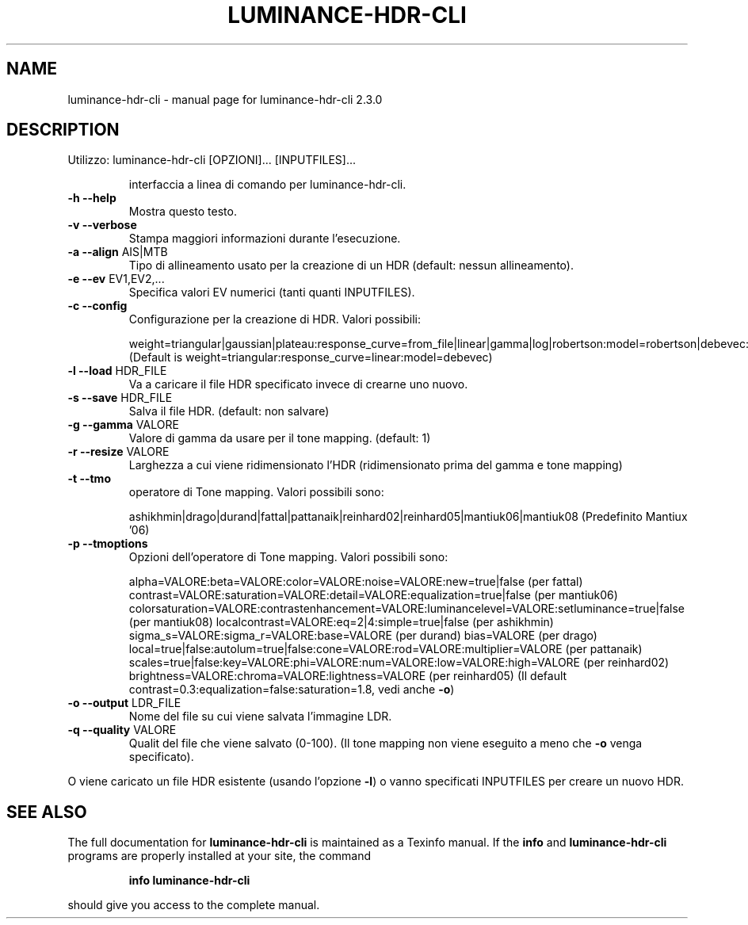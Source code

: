 .\" DO NOT MODIFY THIS FILE!  It was generated by help2man 1.40.10.
.TH LUMINANCE-HDR-CLI "1" "July 2012" "luminance-hdr-cli 2.3.0" "User Commands"
.SH NAME
luminance-hdr-cli \- manual page for luminance-hdr-cli 2.3.0
.SH DESCRIPTION
Utilizzo: luminance\-hdr\-cli [OPZIONI]... [INPUTFILES]...
.IP
interfaccia a linea di comando per luminance\-hdr\-cli.
.TP
\fB\-h\fR \fB\-\-help\fR
Mostra questo testo.
.TP
\fB\-v\fR \fB\-\-verbose\fR
Stampa maggiori informazioni durante l'esecuzione.
.TP
\fB\-a\fR \fB\-\-align\fR AIS|MTB
Tipo di allineamento usato per la creazione di un HDR (default: nessun allineamento).
.TP
\fB\-e\fR \fB\-\-ev\fR EV1,EV2,...
Specifica valori EV numerici (tanti quanti INPUTFILES).
.TP
\fB\-c\fR \fB\-\-config\fR
Configurazione per la creazione di HDR. Valori possibili:
.IP
weight=triangular|gaussian|plateau:response_curve=from_file|linear|gamma|log|robertson:model=robertson|debevec:curve_filename=your_file_here.m
(Default is weight=triangular:response_curve=linear:model=debevec)
.TP
\fB\-l\fR \fB\-\-load\fR HDR_FILE
Va a caricare il file HDR specificato invece di crearne uno nuovo.
.TP
\fB\-s\fR \fB\-\-save\fR HDR_FILE
Salva il file HDR. (default: non salvare)
.TP
\fB\-g\fR \fB\-\-gamma\fR VALORE
Valore di gamma da usare per il tone mapping. (default: 1)
.TP
\fB\-r\fR \fB\-\-resize\fR VALORE
Larghezza a cui viene ridimensionato l'HDR (ridimensionato prima del gamma e tone mapping)
.TP
\fB\-t\fR \fB\-\-tmo\fR
operatore di Tone mapping. Valori possibili sono:
.IP
ashikhmin|drago|durand|fattal|pattanaik|reinhard02|reinhard05|mantiuk06|mantiuk08
(Predefinito  Mantiux '06)
.TP
\fB\-p\fR \fB\-\-tmoptions\fR
Opzioni dell'operatore di Tone mapping. Valori possibili sono:
.IP
alpha=VALORE:beta=VALORE:color=VALORE:noise=VALORE:new=true|false (per fattal)
contrast=VALORE:saturation=VALORE:detail=VALORE:equalization=true|false (per mantiuk06)
colorsaturation=VALORE:contrastenhancement=VALORE:luminancelevel=VALORE:setluminance=true|false (per mantiuk08)
localcontrast=VALORE:eq=2|4:simple=true|false (per ashikhmin)
sigma_s=VALORE:sigma_r=VALORE:base=VALORE (per durand)
bias=VALORE (per drago)
local=true|false:autolum=true|false:cone=VALORE:rod=VALORE:multiplier=VALORE (per pattanaik)
scales=true|false:key=VALORE:phi=VALORE:num=VALORE:low=VALORE:high=VALORE (per reinhard02)
brightness=VALORE:chroma=VALORE:lightness=VALORE (per reinhard05)
(Il default  contrast=0.3:equalization=false:saturation=1.8, vedi anche \fB\-o\fR)
.TP
\fB\-o\fR \fB\-\-output\fR LDR_FILE
Nome del file su cui viene salvata l'immagine LDR.
.TP
\fB\-q\fR \fB\-\-quality\fR VALORE
Qualit del file che viene salvato (0\-100).
(Il tone mapping non viene eseguito a meno che \fB\-o\fR venga specificato).
.PP
O viene caricato un file HDR esistente (usando l'opzione \fB\-l\fR) o vanno specificati INPUTFILES per creare un nuovo HDR.
.SH "SEE ALSO"
The full documentation for
.B luminance-hdr-cli
is maintained as a Texinfo manual.  If the
.B info
and
.B luminance-hdr-cli
programs are properly installed at your site, the command
.IP
.B info luminance-hdr-cli
.PP
should give you access to the complete manual.
